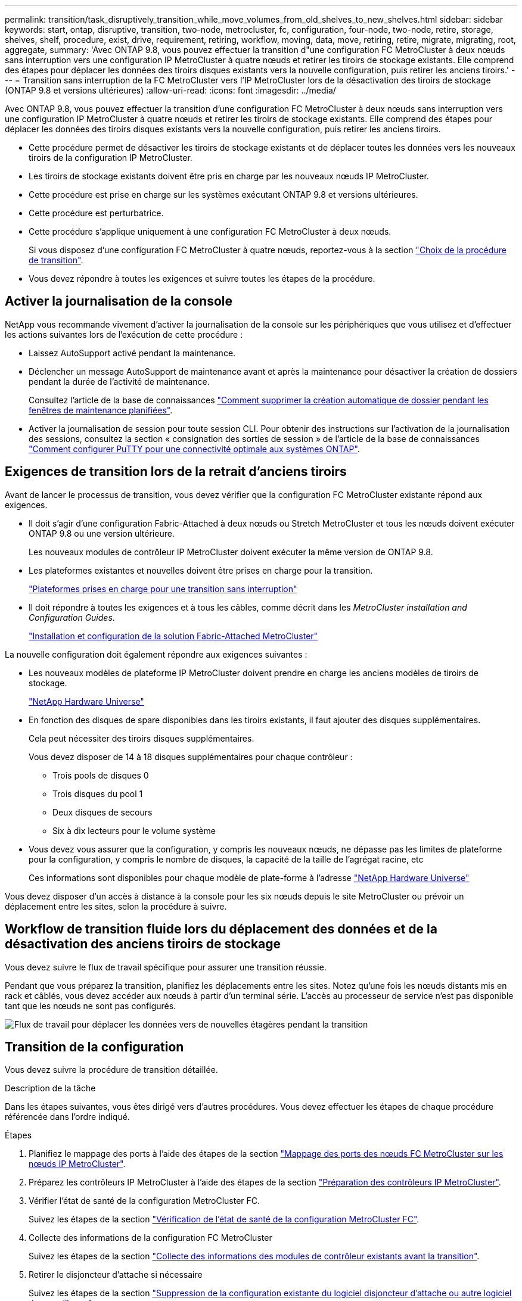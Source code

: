 ---
permalink: transition/task_disruptively_transition_while_move_volumes_from_old_shelves_to_new_shelves.html 
sidebar: sidebar 
keywords: start, ontap, disruptive, transition, two-node, metrocluster, fc, configuration, four-node, two-node, retire, storage, shelves, shelf, procedure, exist, drive, requirement, retiring, workflow, moving, data, move, retiring, retire, migrate, migrating, root, aggregate, 
summary: 'Avec ONTAP 9.8, vous pouvez effectuer la transition d"une configuration FC MetroCluster à deux nœuds sans interruption vers une configuration IP MetroCluster à quatre nœuds et retirer les tiroirs de stockage existants. Elle comprend des étapes pour déplacer les données des tiroirs disques existants vers la nouvelle configuration, puis retirer les anciens tiroirs.' 
---
= Transition sans interruption de la FC MetroCluster vers l'IP MetroCluster lors de la désactivation des tiroirs de stockage (ONTAP 9.8 et versions ultérieures)
:allow-uri-read: 
:icons: font
:imagesdir: ../media/


[role="lead"]
Avec ONTAP 9.8, vous pouvez effectuer la transition d'une configuration FC MetroCluster à deux nœuds sans interruption vers une configuration IP MetroCluster à quatre nœuds et retirer les tiroirs de stockage existants. Elle comprend des étapes pour déplacer les données des tiroirs disques existants vers la nouvelle configuration, puis retirer les anciens tiroirs.

* Cette procédure permet de désactiver les tiroirs de stockage existants et de déplacer toutes les données vers les nouveaux tiroirs de la configuration IP MetroCluster.
* Les tiroirs de stockage existants doivent être pris en charge par les nouveaux nœuds IP MetroCluster.
* Cette procédure est prise en charge sur les systèmes exécutant ONTAP 9.8 et versions ultérieures.
* Cette procédure est perturbatrice.
* Cette procédure s'applique uniquement à une configuration FC MetroCluster à deux nœuds.
+
Si vous disposez d'une configuration FC MetroCluster à quatre nœuds, reportez-vous à la section link:concept_choosing_your_transition_procedure_mcc_transition.html["Choix de la procédure de transition"].

* Vous devez répondre à toutes les exigences et suivre toutes les étapes de la procédure.




== Activer la journalisation de la console

NetApp vous recommande vivement d'activer la journalisation de la console sur les périphériques que vous utilisez et d'effectuer les actions suivantes lors de l'exécution de cette procédure :

* Laissez AutoSupport activé pendant la maintenance.
* Déclencher un message AutoSupport de maintenance avant et après la maintenance pour désactiver la création de dossiers pendant la durée de l'activité de maintenance.
+
Consultez l'article de la base de connaissances link:https://kb.netapp.com/Support_Bulletins/Customer_Bulletins/SU92["Comment supprimer la création automatique de dossier pendant les fenêtres de maintenance planifiées"^].

* Activer la journalisation de session pour toute session CLI. Pour obtenir des instructions sur l'activation de la journalisation des sessions, consultez la section « consignation des sorties de session » de l'article de la base de connaissances link:https://kb.netapp.com/on-prem/ontap/Ontap_OS/OS-KBs/How_to_configure_PuTTY_for_optimal_connectivity_to_ONTAP_systems["Comment configurer PuTTY pour une connectivité optimale aux systèmes ONTAP"^].




== Exigences de transition lors de la retrait d'anciens tiroirs

Avant de lancer le processus de transition, vous devez vérifier que la configuration FC MetroCluster existante répond aux exigences.

* Il doit s'agir d'une configuration Fabric-Attached à deux nœuds ou Stretch MetroCluster et tous les nœuds doivent exécuter ONTAP 9.8 ou une version ultérieure.
+
Les nouveaux modules de contrôleur IP MetroCluster doivent exécuter la même version de ONTAP 9.8.

* Les plateformes existantes et nouvelles doivent être prises en charge pour la transition.
+
link:concept_supported_platforms_for_transition.html["Plateformes prises en charge pour une transition sans interruption"]

* Il doit répondre à toutes les exigences et à tous les câbles, comme décrit dans les _MetroCluster installation and Configuration Guides_.
+
link:../install-fc/index.html["Installation et configuration de la solution Fabric-Attached MetroCluster"]



La nouvelle configuration doit également répondre aux exigences suivantes :

* Les nouveaux modèles de plateforme IP MetroCluster doivent prendre en charge les anciens modèles de tiroirs de stockage.
+
https://hwu.netapp.com["NetApp Hardware Universe"^]

* En fonction des disques de spare disponibles dans les tiroirs existants, il faut ajouter des disques supplémentaires.
+
Cela peut nécessiter des tiroirs disques supplémentaires.

+
Vous devez disposer de 14 à 18 disques supplémentaires pour chaque contrôleur :

+
** Trois pools de disques 0
** Trois disques du pool 1
** Deux disques de secours
** Six à dix lecteurs pour le volume système


* Vous devez vous assurer que la configuration, y compris les nouveaux nœuds, ne dépasse pas les limites de plateforme pour la configuration, y compris le nombre de disques, la capacité de la taille de l'agrégat racine, etc
+
Ces informations sont disponibles pour chaque modèle de plate-forme à l'adresse https://hwu.netapp.com["NetApp Hardware Universe"^]



Vous devez disposer d'un accès à distance à la console pour les six nœuds depuis le site MetroCluster ou prévoir un déplacement entre les sites, selon la procédure à suivre.



== Workflow de transition fluide lors du déplacement des données et de la désactivation des anciens tiroirs de stockage

Vous devez suivre le flux de travail spécifique pour assurer une transition réussie.

Pendant que vous préparez la transition, planifiez les déplacements entre les sites. Notez qu'une fois les nœuds distants mis en rack et câblés, vous devez accéder aux nœuds à partir d'un terminal série. L'accès au processeur de service n'est pas disponible tant que les nœuds ne sont pas configurés.

image::../media/workflow_2n_transition_moving_data_to_new_shelves.png[Flux de travail pour déplacer les données vers de nouvelles étagères pendant la transition]



== Transition de la configuration

Vous devez suivre la procédure de transition détaillée.

.Description de la tâche
Dans les étapes suivantes, vous êtes dirigé vers d'autres procédures. Vous devez effectuer les étapes de chaque procédure référencée dans l'ordre indiqué.

.Étapes
. Planifiez le mappage des ports à l'aide des étapes de la section link:../transition/concept_requirements_for_fc_to_ip_transition_2n_mcc_transition.html#mapping-ports-from-the-metrocluster-fc-nodes-to-the-metrocluster-ip-nodes["Mappage des ports des nœuds FC MetroCluster sur les nœuds IP MetroCluster"].
. Préparez les contrôleurs IP MetroCluster à l'aide des étapes de la section link:../transition/concept_requirements_for_fc_to_ip_transition_2n_mcc_transition.html#preparing-the-metrocluster-ip-controllers["Préparation des contrôleurs IP MetroCluster"].
. Vérifier l'état de santé de la configuration MetroCluster FC.
+
Suivez les étapes de la section link:../transition/concept_requirements_for_fc_to_ip_transition_2n_mcc_transition.html#verifying-the-health-of-the-metrocluster-fc-configuration["Vérification de l'état de santé de la configuration MetroCluster FC"].

. Collecte des informations de la configuration FC MetroCluster
+
Suivez les étapes de la section link:task_transition_the_mcc_fc_nodes_2n_mcc_transition_supertask.html#gathering-information-from-the-existing-controller-modules-before-the-transition["Collecte des informations des modules de contrôleur existants avant la transition"].

. Retirer le disjoncteur d'attache si nécessaire
+
Suivez les étapes de la section link:../transition/concept_requirements_for_fc_to_ip_transition_2n_mcc_transition.html#verifying-the-health-of-the-metrocluster-fc-configuration["Suppression de la configuration existante du logiciel disjoncteur d'attache ou autre logiciel de surveillance"].

. Préparez et supprimez les nœuds MetroCluster FC existants.
+
Suivez les étapes de la section link:task_transition_the_mcc_fc_nodes_2n_mcc_transition_supertask.html["Transition des nœuds FC MetroCluster"].

. Connectez les nouveaux nœuds IP MetroCluster.
+
Suivez les étapes de la section link:task_connect_the_mcc_ip_controller_modules_2n_mcc_transition_supertask.html["Connexion des modules de contrôleur IP MetroCluster"].

. Configurez les nouveaux nœuds IP MetroCluster et effectuez la transition.
+
Suivez les étapes de la section link:task_configure_the_new_nodes_and_complete_transition.html["Configuration des nouveaux nœuds et fin de la transition"].





== Migration des agrégats racine

Une fois la transition terminée, migrez les agrégats racine existants restants de la configuration MetroCluster FC vers les nouveaux tiroirs de la configuration IP MetroCluster.

.Description de la tâche
Cette tâche déplace les agrégats racine des nœuds_A_1-FC et node_B_1-FC vers les tiroirs disques des nouveaux contrôleurs IP MetroCluster :

.Étapes
. Assigner 0 disques pool sur le nouveau tiroir de stockage local au contrôleur dont la racine est migrée (par exemple, si la racine du nœud_A_1-FC est en cours de migration, affecter 0 disques pool sur le nouveau tiroir au nœud_A_1-IP)
+
Notez que la migration _supprime et ne recrée pas le miroir racine_, donc il n'est pas nécessaire d'affecter les disques du pool 1 avant d'exécuter la commande migration

. Définissez le mode de privilège sur Avancé :
+
`set priv advanced`

. Migrer l'agrégat racine :
+
`system node migrate-root -node node-name -disklist disk-id1,disk-id2,diskn -raid-type raid-type`

+
** Le nom du nœud est le nœud sur lequel l'agrégat racine est en cours de migration.
** L'identifiant de disque identifie le pool 0 disques sur le nouveau shelf.
** Le type raid est normalement le même que le type raid de l'agrégat racine existant.
** Vous pouvez utiliser la commande `job show -idjob-id-instance` pour vérifier l'état de la migration, où id-travail est la valeur fournie lors de l'émission de la commande migrate-root.
+
Par exemple, si l'agrégat racine du nœud_A_1-FC comprenait trois disques avec raid_dp, la commande suivante devrait être utilisée pour migrer la racine vers un nouveau tiroir 11 :

+
[listing]
----
system node migrate-root -node node_A_1-IP -disklist 3.11.0,3.11.1,3.11.2 -raid-type raid_dp
----


. Attendez la fin de l'opération de migration et le nœud redémarre automatiquement.
. Attribuez 1 disques au pool pour l'agrégat racine sur un nouveau shelf directement connecté au cluster distant.
. Mettre en miroir l'agrégat racine migré.
. Attendre la fin de la resynchronisation de l'agrégat racine.
+
Vous pouvez utiliser la commande Storage aggrégats show pour vérifier l'état de synchronisation des agrégats.

. Répétez ces étapes pour l'autre agrégat root.




== Migration des agrégats de données

Créez des agrégats de données sur les nouveaux tiroirs et utilisez le déplacement des volumes pour transférer les volumes de données des anciens tiroirs vers les agrégats du nouveau tiroir.

. Déplacez les volumes de données vers des agrégats des nouveaux contrôleurs, un volume à la fois.
+
http://docs.netapp.com/platstor/topic/com.netapp.doc.hw-upgrade-controller/GUID-AFE432F6-60AD-4A79-86C0-C7D12957FA63.html["Création d'un agrégat et déplacement des volumes vers les nouveaux nœuds"^]





== Retrait des tiroirs déplacés du nœud_A_1-FC et du nœud_A_2-FC

Vous retirez les anciens tiroirs de stockage de la configuration FC MetroCluster d'origine. Ces tiroirs étaient initialement détenus par les nœuds node_A_1-FC et node_A_2-FC.

. Identifiez les agrégats des anciens tiroirs du cluster_B qui doivent être supprimés.
+
Dans cet exemple, les agrégats de données suivants sont hébergés sur le cluster MetroCluster FC cluster_B et doivent être supprimés : aggr_Data_a1 et aggr_Data_a2.

+

NOTE: Vous devez effectuer les étapes permettant d'identifier, de mettre hors ligne et de supprimer les agrégats de données des tiroirs. L'exemple est pour un seul cluster.

+
[listing]
----
cluster_B::> aggr show

Aggregate     Size Available Used% State   #Vols  Nodes            RAID Status
--------- -------- --------- ----- ------- ------ ---------------- ------------
aggr0_node_A_1-FC
           349.0GB   16.83GB   95% online       1 node_A_1-IP      raid_dp,
                                                                   mirrored,
                                                                   normal
aggr0_node_A_2-IP
           349.0GB   16.83GB   95% online       1 node_A_2-IP      raid_dp,
                                                                   mirrored,
                                                                   normal
...
8 entries were displayed.

cluster_B::>
----
. Vérifiez si les agrégats de données sont dotés de volumes MDV_aud et supprimez-les avant de supprimer les agrégats.
+
Vous devez supprimer les volumes MDV_aud car ils ne peuvent pas être déplacés.

. Mettre chacun des agrégats hors ligne, puis les supprimer :
+
.. Mettre l'agrégat hors ligne :
+
`storage aggregate offline -aggregate aggregate-name`

+
L'exemple suivant montre l'agrégat node_B_1_aggr0 mis hors ligne :

+
[listing]
----
cluster_B::> storage aggregate offline -aggregate node_B_1_aggr0

Aggregate offline successful on aggregate: node_B_1_aggr0
----
.. Supprimer l'agrégat :
+
`storage aggregate delete -aggregate aggregate-name`

+
Vous pouvez détruire le plex lorsque vous y êtes invité.

+
L'exemple suivant montre l'agrégat node_B_1_aggr0 en cours de suppression.

+
[listing]
----
cluster_B::> storage aggregate delete -aggregate node_B_1_aggr0
Warning: Are you sure you want to destroy aggregate "node_B_1_aggr0"? {y|n}: y
[Job 123] Job succeeded: DONE

cluster_B::>
----


. Après avoir supprimé tous les agrégats, mettez hors tension, déconnectez et retirez les tiroirs.
. Répétez la procédure ci-dessus pour retirer les tiroirs cluster_A.




== Fin de la transition

Lorsque les anciens modules de contrôleur sont supprimés, vous pouvez terminer le processus de transition.

.Étape
. Terminez le processus de transition.
+
Suivez les étapes de la section link:task_return_the_system_to_normal_operation_2n_mcc_transition_supertask.html["Rétablir le fonctionnement normal du système"].


